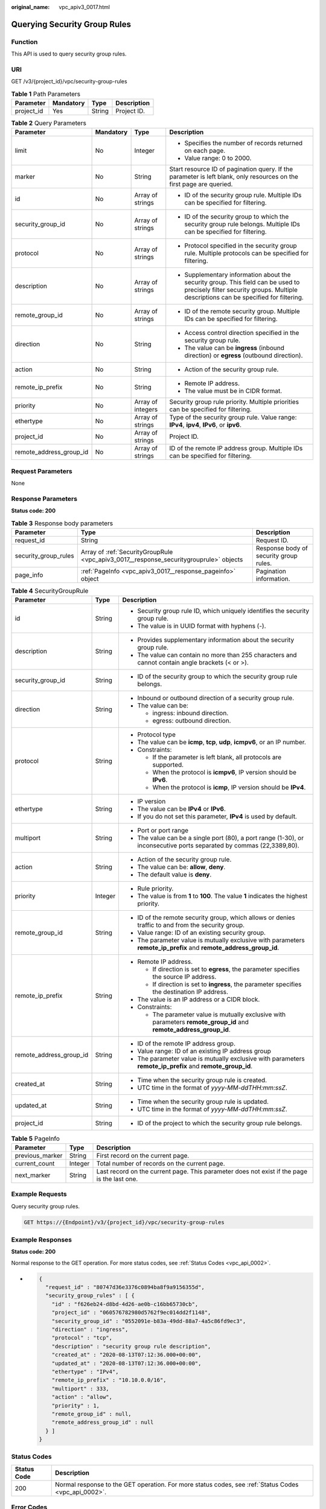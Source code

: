 :original_name: vpc_apiv3_0017.html

.. _vpc_apiv3_0017:

Querying Security Group Rules
=============================

Function
--------

This API is used to query security group rules.

URI
---

GET /v3/{project_id}/vpc/security-group-rules

.. table:: **Table 1** Path Parameters

   ========== ========= ====== ===========
   Parameter  Mandatory Type   Description
   ========== ========= ====== ===========
   project_id Yes       String Project ID.
   ========== ========= ====== ===========

.. table:: **Table 2** Query Parameters

   +-------------------------+-----------------+-------------------+--------------------------------------------------------------------------------------------------------------------------------------------------------------------------+
   | Parameter               | Mandatory       | Type              | Description                                                                                                                                                              |
   +=========================+=================+===================+==========================================================================================================================================================================+
   | limit                   | No              | Integer           | -  Specifies the number of records returned on each page.                                                                                                                |
   |                         |                 |                   |                                                                                                                                                                          |
   |                         |                 |                   | -  Value range: 0 to 2000.                                                                                                                                               |
   +-------------------------+-----------------+-------------------+--------------------------------------------------------------------------------------------------------------------------------------------------------------------------+
   | marker                  | No              | String            | Start resource ID of pagination query. If the parameter is left blank, only resources on the first page are queried.                                                     |
   +-------------------------+-----------------+-------------------+--------------------------------------------------------------------------------------------------------------------------------------------------------------------------+
   | id                      | No              | Array of strings  | -  ID of the security group rule. Multiple IDs can be specified for filtering.                                                                                           |
   +-------------------------+-----------------+-------------------+--------------------------------------------------------------------------------------------------------------------------------------------------------------------------+
   | security_group_id       | No              | Array of strings  | -  ID of the security group to which the security group rule belongs. Multiple IDs can be specified for filtering.                                                       |
   +-------------------------+-----------------+-------------------+--------------------------------------------------------------------------------------------------------------------------------------------------------------------------+
   | protocol                | No              | Array of strings  | -  Protocol specified in the security group rule. Multiple protocols can be specified for filtering.                                                                     |
   +-------------------------+-----------------+-------------------+--------------------------------------------------------------------------------------------------------------------------------------------------------------------------+
   | description             | No              | Array of strings  | -  Supplementary information about the security group. This field can be used to precisely filter security groups. Multiple descriptions can be specified for filtering. |
   +-------------------------+-----------------+-------------------+--------------------------------------------------------------------------------------------------------------------------------------------------------------------------+
   | remote_group_id         | No              | Array of strings  | -  ID of the remote security group. Multiple IDs can be specified for filtering.                                                                                         |
   +-------------------------+-----------------+-------------------+--------------------------------------------------------------------------------------------------------------------------------------------------------------------------+
   | direction               | No              | String            | -  Access control direction specified in the security group rule.                                                                                                        |
   |                         |                 |                   |                                                                                                                                                                          |
   |                         |                 |                   | -  The value can be **ingress** (inbound direction) or **egress** (outbound direction).                                                                                  |
   +-------------------------+-----------------+-------------------+--------------------------------------------------------------------------------------------------------------------------------------------------------------------------+
   | action                  | No              | String            | -  Action of the security group rule.                                                                                                                                    |
   +-------------------------+-----------------+-------------------+--------------------------------------------------------------------------------------------------------------------------------------------------------------------------+
   | remote_ip_prefix        | No              | String            | -  Remote IP address.                                                                                                                                                    |
   |                         |                 |                   |                                                                                                                                                                          |
   |                         |                 |                   | -  The value must be in CIDR format.                                                                                                                                     |
   +-------------------------+-----------------+-------------------+--------------------------------------------------------------------------------------------------------------------------------------------------------------------------+
   | priority                | No              | Array of integers | Security group rule priority. Multiple priorities can be specified for filtering.                                                                                        |
   +-------------------------+-----------------+-------------------+--------------------------------------------------------------------------------------------------------------------------------------------------------------------------+
   | ethertype               | No              | Array of strings  | Type of the security group rule. Value range: **IPv4**, **ipv4**, **IPv6**, or **ipv6**.                                                                                 |
   +-------------------------+-----------------+-------------------+--------------------------------------------------------------------------------------------------------------------------------------------------------------------------+
   | project_id              | No              | Array of strings  | Project ID.                                                                                                                                                              |
   +-------------------------+-----------------+-------------------+--------------------------------------------------------------------------------------------------------------------------------------------------------------------------+
   | remote_address_group_id | No              | Array of strings  | ID of the remote IP address group. Multiple IDs can be specified for filtering.                                                                                          |
   +-------------------------+-----------------+-------------------+--------------------------------------------------------------------------------------------------------------------------------------------------------------------------+

Request Parameters
------------------

None

Response Parameters
-------------------

**Status code: 200**

.. table:: **Table 3** Response body parameters

   +----------------------+----------------------------------------------------------------------------------------+----------------------------------------+
   | Parameter            | Type                                                                                   | Description                            |
   +======================+========================================================================================+========================================+
   | request_id           | String                                                                                 | Request ID.                            |
   +----------------------+----------------------------------------------------------------------------------------+----------------------------------------+
   | security_group_rules | Array of :ref:`SecurityGroupRule <vpc_apiv3_0017__response_securitygrouprule>` objects | Response body of security group rules. |
   +----------------------+----------------------------------------------------------------------------------------+----------------------------------------+
   | page_info            | :ref:`PageInfo <vpc_apiv3_0017__response_pageinfo>` object                             | Pagination information.                |
   +----------------------+----------------------------------------------------------------------------------------+----------------------------------------+

.. _vpc_apiv3_0017__response_securitygrouprule:

.. table:: **Table 4** SecurityGroupRule

   +-------------------------+-----------------------+-----------------------------------------------------------------------------------------------------------------------+
   | Parameter               | Type                  | Description                                                                                                           |
   +=========================+=======================+=======================================================================================================================+
   | id                      | String                | -  Security group rule ID, which uniquely identifies the security group rule.                                         |
   |                         |                       |                                                                                                                       |
   |                         |                       | -  The value is in UUID format with hyphens (-).                                                                      |
   +-------------------------+-----------------------+-----------------------------------------------------------------------------------------------------------------------+
   | description             | String                | -  Provides supplementary information about the security group rule.                                                  |
   |                         |                       |                                                                                                                       |
   |                         |                       | -  The value can contain no more than 255 characters and cannot contain angle brackets (< or >).                      |
   +-------------------------+-----------------------+-----------------------------------------------------------------------------------------------------------------------+
   | security_group_id       | String                | -  ID of the security group to which the security group rule belongs.                                                 |
   +-------------------------+-----------------------+-----------------------------------------------------------------------------------------------------------------------+
   | direction               | String                | -  Inbound or outbound direction of a security group rule.                                                            |
   |                         |                       |                                                                                                                       |
   |                         |                       | -  The value can be:                                                                                                  |
   |                         |                       |                                                                                                                       |
   |                         |                       |    -  ingress: inbound direction.                                                                                     |
   |                         |                       |                                                                                                                       |
   |                         |                       |    -  egress: outbound direction.                                                                                     |
   +-------------------------+-----------------------+-----------------------------------------------------------------------------------------------------------------------+
   | protocol                | String                | -  Protocol type                                                                                                      |
   |                         |                       |                                                                                                                       |
   |                         |                       | -  The value can be **icmp**, **tcp**, **udp**, **icmpv6**, or an IP number.                                          |
   |                         |                       |                                                                                                                       |
   |                         |                       | -  Constraints:                                                                                                       |
   |                         |                       |                                                                                                                       |
   |                         |                       |    -  If the parameter is left blank, all protocols are supported.                                                    |
   |                         |                       |                                                                                                                       |
   |                         |                       |    -  When the protocol is **icmpv6**, IP version should be **IPv6**.                                                 |
   |                         |                       |                                                                                                                       |
   |                         |                       |    -  When the protocol is **icmp**, IP version should be **IPv4**.                                                   |
   +-------------------------+-----------------------+-----------------------------------------------------------------------------------------------------------------------+
   | ethertype               | String                | -  IP version                                                                                                         |
   |                         |                       |                                                                                                                       |
   |                         |                       | -  The value can be **IPv4** or **IPv6**.                                                                             |
   |                         |                       |                                                                                                                       |
   |                         |                       | -  If you do not set this parameter, **IPv4** is used by default.                                                     |
   +-------------------------+-----------------------+-----------------------------------------------------------------------------------------------------------------------+
   | multiport               | String                | -  Port or port range                                                                                                 |
   |                         |                       |                                                                                                                       |
   |                         |                       | -  The value can be a single port (80), a port range (1-30), or inconsecutive ports separated by commas (22,3389,80). |
   +-------------------------+-----------------------+-----------------------------------------------------------------------------------------------------------------------+
   | action                  | String                | -  Action of the security group rule.                                                                                 |
   |                         |                       |                                                                                                                       |
   |                         |                       | -  The value can be: **allow**, **deny**.                                                                             |
   |                         |                       |                                                                                                                       |
   |                         |                       | -  The default value is **deny**.                                                                                     |
   +-------------------------+-----------------------+-----------------------------------------------------------------------------------------------------------------------+
   | priority                | Integer               | -  Rule priority.                                                                                                     |
   |                         |                       |                                                                                                                       |
   |                         |                       | -  The value is from **1** to **100**. The value **1** indicates the highest priority.                                |
   +-------------------------+-----------------------+-----------------------------------------------------------------------------------------------------------------------+
   | remote_group_id         | String                | -  ID of the remote security group, which allows or denies traffic to and from the security group.                    |
   |                         |                       |                                                                                                                       |
   |                         |                       | -  Value range: ID of an existing security group.                                                                     |
   |                         |                       |                                                                                                                       |
   |                         |                       | -  The parameter value is mutually exclusive with parameters **remote_ip_prefix** and **remote_address_group_id**.    |
   +-------------------------+-----------------------+-----------------------------------------------------------------------------------------------------------------------+
   | remote_ip_prefix        | String                | -  Remote IP address.                                                                                                 |
   |                         |                       |                                                                                                                       |
   |                         |                       |    -  If direction is set to **egress**, the parameter specifies the source IP address.                               |
   |                         |                       |                                                                                                                       |
   |                         |                       |    -  If direction is set to **ingress**, the parameter specifies the destination IP address.                         |
   |                         |                       |                                                                                                                       |
   |                         |                       | -  The value is an IP address or a CIDR block.                                                                        |
   |                         |                       |                                                                                                                       |
   |                         |                       | -  Constraints:                                                                                                       |
   |                         |                       |                                                                                                                       |
   |                         |                       |    -  The parameter value is mutually exclusive with parameters **remote_group_id** and **remote_address_group_id**.  |
   +-------------------------+-----------------------+-----------------------------------------------------------------------------------------------------------------------+
   | remote_address_group_id | String                | -  ID of the remote IP address group.                                                                                 |
   |                         |                       |                                                                                                                       |
   |                         |                       | -  Value range: ID of an existing IP address group                                                                    |
   |                         |                       |                                                                                                                       |
   |                         |                       | -  The parameter value is mutually exclusive with parameters **remote_ip_prefix** and **remote_group_id**.            |
   +-------------------------+-----------------------+-----------------------------------------------------------------------------------------------------------------------+
   | created_at              | String                | -  Time when the security group rule is created.                                                                      |
   |                         |                       |                                                                                                                       |
   |                         |                       | -  UTC time in the format of *yyyy-MM-ddTHH:mm:ssZ*.                                                                  |
   +-------------------------+-----------------------+-----------------------------------------------------------------------------------------------------------------------+
   | updated_at              | String                | -  Time when the security group rule is updated.                                                                      |
   |                         |                       |                                                                                                                       |
   |                         |                       | -  UTC time in the format of *yyyy-MM-ddTHH:mm:ssZ*.                                                                  |
   +-------------------------+-----------------------+-----------------------------------------------------------------------------------------------------------------------+
   | project_id              | String                | -  ID of the project to which the security group rule belongs.                                                        |
   +-------------------------+-----------------------+-----------------------------------------------------------------------------------------------------------------------+

.. _vpc_apiv3_0017__response_pageinfo:

.. table:: **Table 5** PageInfo

   +-----------------+---------+---------------------------------------------------------------------------------------------+
   | Parameter       | Type    | Description                                                                                 |
   +=================+=========+=============================================================================================+
   | previous_marker | String  | First record on the current page.                                                           |
   +-----------------+---------+---------------------------------------------------------------------------------------------+
   | current_count   | Integer | Total number of records on the current page.                                                |
   +-----------------+---------+---------------------------------------------------------------------------------------------+
   | next_marker     | String  | Last record on the current page. This parameter does not exist if the page is the last one. |
   +-----------------+---------+---------------------------------------------------------------------------------------------+

Example Requests
----------------

Query security group rules.

.. code-block:: text

   GET https://{Endpoint}/v3/{project_id}/vpc/security-group-rules

Example Responses
-----------------

**Status code: 200**

Normal response to the GET operation. For more status codes, see :ref:`Status Codes <vpc_api_0002>`.

-  .. code-block::

      {
        "request_id" : "80747d36e3376c0894ba8f9a9156355d",
        "security_group_rules" : [ {
          "id" : "f626eb24-d8bd-4d26-ae0b-c16bb65730cb",
          "project_id" : "060576782980d5762f9ec014dd2f1148",
          "security_group_id" : "0552091e-b83a-49dd-88a7-4a5c86fd9ec3",
          "direction" : "ingress",
          "protocol" : "tcp",
          "description" : "security group rule description",
          "created_at" : "2020-08-13T07:12:36.000+00:00",
          "updated_at" : "2020-08-13T07:12:36.000+00:00",
          "ethertype" : "IPv4",
          "remote_ip_prefix" : "10.10.0.0/16",
          "multiport" : 333,
          "action" : "allow",
          "priority" : 1,
          "remote_group_id" : null,
          "remote_address_group_id" : null
        } ]
      }

Status Codes
------------

+-------------+------------------------------------------------------------------------------------------------------+
| Status Code | Description                                                                                          |
+=============+======================================================================================================+
| 200         | Normal response to the GET operation. For more status codes, see :ref:`Status Codes <vpc_api_0002>`. |
+-------------+------------------------------------------------------------------------------------------------------+

Error Codes
-----------

See :ref:`Error Codes <vpc_api_0003>`.
